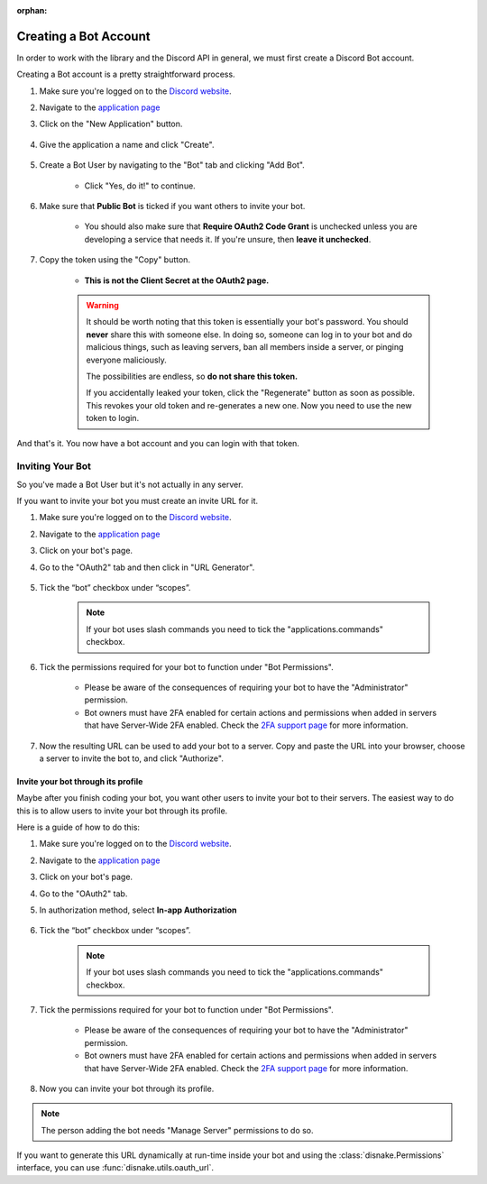 :orphan:

.. _discord-intro:

Creating a Bot Account
========================

In order to work with the library and the Discord API in general, we must first create a Discord Bot account.

Creating a Bot account is a pretty straightforward process.

1. Make sure you're logged on to the `Discord website <https://discord.com>`_.
2. Navigate to the `application page <https://discord.com/developers/applications>`_
3. Click on the "New Application" button.

    .. image:: /images/discord_create_app_button.png
        :alt: The new application button.

4. Give the application a name and click "Create".

    .. image:: /images/discord_create_app_form.png
        :alt: The new application form filled in.

5. Create a Bot User by navigating to the "Bot" tab and clicking "Add Bot".

    - Click "Yes, do it!" to continue.

    .. image:: /images/discord_create_bot_user.png
        :alt: The Add Bot button.
6. Make sure that **Public Bot** is ticked if you want others to invite your bot.

    - You should also make sure that **Require OAuth2 Code Grant** is unchecked unless you
      are developing a service that needs it. If you're unsure, then **leave it unchecked**.

    .. image:: /images/discord_bot_user_options.png
        :alt: How the Bot User options should look like for most people.

7. Copy the token using the "Copy" button.

    - **This is not the Client Secret at the OAuth2 page.**

    .. warning::

        It should be worth noting that this token is essentially your bot's
        password. You should **never** share this with someone else. In doing so,
        someone can log in to your bot and do malicious things, such as leaving
        servers, ban all members inside a server, or pinging everyone maliciously.

        The possibilities are endless, so **do not share this token.**

        If you accidentally leaked your token, click the "Regenerate" button as soon
        as possible. This revokes your old token and re-generates a new one.
        Now you need to use the new token to login.

And that's it. You now have a bot account and you can login with that token.

.. _discord_invite_bot:

Inviting Your Bot
-------------------

So you've made a Bot User but it's not actually in any server.

If you want to invite your bot you must create an invite URL for it.

1. Make sure you're logged on to the `Discord website <https://discord.com>`_.
2. Navigate to the `application page <https://discord.com/developers/applications>`_
3. Click on your bot's page.
4. Go to the "OAuth2" tab and then click in "URL Generator".

    .. image:: /images/discord_url_generator.png
        :alt: How the OAuth2 page should look like.

5. Tick the “bot” checkbox under “scopes”.

    .. image:: /images/discord_url_generator_scopes.png
        :alt: The scopes checkbox with "bot" ticked.

    .. note::
        If your bot uses slash commands you need to tick the "applications.commands" checkbox.

6. Tick the permissions required for your bot to function under "Bot Permissions".

    - Please be aware of the consequences of requiring your bot to have the "Administrator" permission.

    - Bot owners must have 2FA enabled for certain actions and permissions when added in servers that have Server-Wide 2FA enabled. Check the `2FA support page <https://support.discord.com/hc/en-us/articles/219576828-Setting-up-Two-Factor-Authentication>`_ for more information.

    .. image:: /images/discord_oauth2_perms.png
        :alt: The permission checkboxes with some permissions checked.

7. Now the resulting URL can be used to add your bot to a server. Copy and paste the URL into your browser, choose a server to invite the bot to, and click "Authorize".


Invite your bot through its profile
+++++++++++++++++++++++++++++++++++

Maybe after you finish coding your bot, you want other users to invite your bot to their servers.
The easiest way to do this is to allow users to invite your bot through its profile.

Here is a guide of how to do this:

1. Make sure you're logged on to the `Discord website <https://discord.com>`_.
2. Navigate to the `application page <https://discord.com/developers/applications>`_
3. Click on your bot's page.
4. Go to the "OAuth2" tab.

5. In authorization method, select **In-app Authorization**

    .. image:: /images/discord_general_authorization_link.png
        :alt: The Default Authorization Link section.

6. Tick the “bot” checkbox under “scopes”.

    .. image:: /images/discord_general_scope.png
        :alt: The scopes checkbox with "bot" ticked.

    .. note::
        If your bot uses slash commands you need to tick the "applications.commands" checkbox.

7. Tick the permissions required for your bot to function under "Bot Permissions".

    - Please be aware of the consequences of requiring your bot to have the "Administrator" permission.

    - Bot owners must have 2FA enabled for certain actions and permissions when added in servers that have Server-Wide 2FA enabled. Check the `2FA support page <https://support.discord.com/hc/en-us/articles/219576828-Setting-up-Two-Factor-Authentication>`_ for more information.

    .. image:: /images/discord_oauth2_perms.png
        :alt: The permission checkboxes with some permissions checked.

8. Now you can invite your bot through its profile.

    .. image:: /images/discord_add_to_server.png
        :alt: The Add to Server button.


.. note::

    The person adding the bot needs "Manage Server" permissions to do so.

If you want to generate this URL dynamically at run-time inside your bot and using the
:class:`disnake.Permissions` interface, you can use :func:`disnake.utils.oauth_url`.
